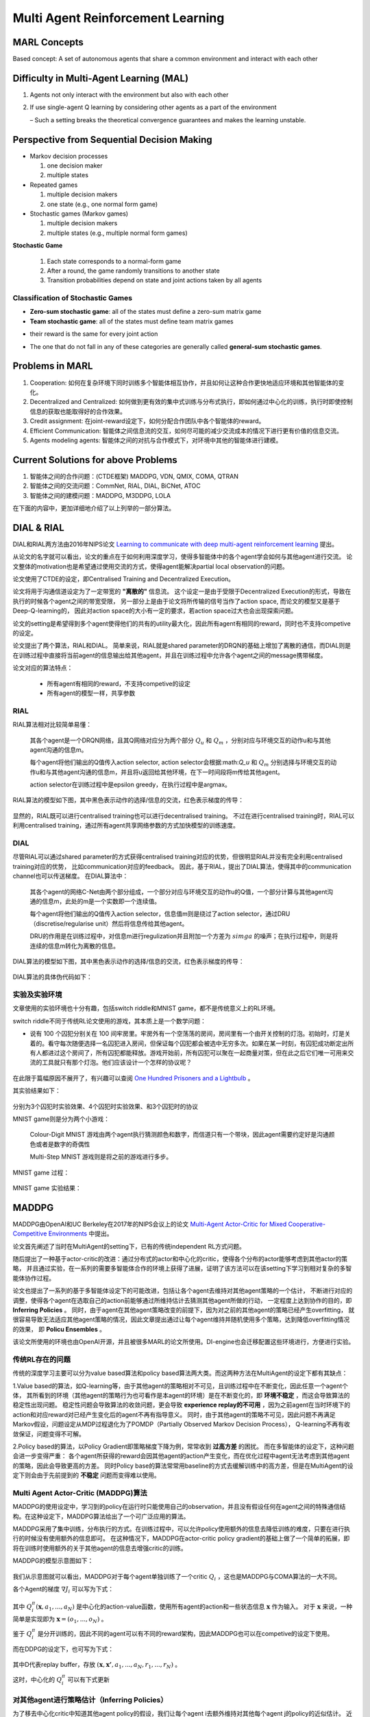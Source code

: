 Multi Agent Reinforcement Learning
~~~~~~~~~~~~~~~~~~~~~~~~~~~~~~~~~~~~~~~

MARL Concepts
^^^^^^^^^^^^^^
Based concept: A set of autonomous agents that share a common environment and interact with each other

Difficulty in Multi-Agent Learning (MAL)
^^^^^^^^^^^^^^^^^^^^^^^^^^^^^^^^^^^^^^^^^

1. Agents not only interact with the environment but also with each other

2. If use single-agent Q learning by considering other agents as a part of the environment

   – Such a setting breaks the theoretical convergence guarantees and makes the learning unstable.

Perspective from Sequential Decision Making
^^^^^^^^^^^^^^^^^^^^^^^^^^^^^^^^^^^^^^^^^^^^
• Markov decision processes
  
  1. one decision maker
  2. multiple states

• Repeated games

  1. multiple decision makers
  2. one state (e.g., one normal form game)

• Stochastic games (Markov games)

  1. multiple decision makers
  2. multiple states (e.g., multiple normal form games)

**Stochastic Game**

  1. Each state corresponds to a normal-form game
  2. After a round, the game randomly transitions to another state
  3. Transition probabilities depend on state and joint actions taken by all agents

Classification of Stochastic Games
'''''''''''''''''''''''''''''''''''''''''

• **Zero-sum stochastic game**: all of the states must define a zero-sum matrix game

• **Team stochastic game**: all of the states must define team matrix games 

- their reward is the same for every joint action

• The one that do not fall in any of these categories are generally called **general-sum stochastic games**.

Problems in MARL
^^^^^^^^^^^^^^^^^
1. Cooperation: 如何在复杂环境下同时训练多个智能体相互协作，并且如何让这种合作更快地适应环境和其他智能体的变化。

2. Decentralized and Centralized: 如何做到更有效的集中式训练与分布式执行，即如何通过中心化的训练，执行时即使控制信息的获取也能取得好的合作效果。

3. Credit assignment: 在joint-reward设定下，如何分配合作团队中各个智能体的reward。

4. Efficient Communication: 智能体之间信息流的交互，如何尽可能的减少交流成本的情况下进行更有价值的信息交流。

5. Agents modeling agents: 智能体之间的对抗与合作模式下，对环境中其他的智能体进行建模。


Current Solutions for above Problems
^^^^^^^^^^^^^^^^^^^^^^^^^^^^^^^^^^^^^^^^
1. 智能体之间的合作问题：(CTDE框架) MADDPG, VDN, QMIX, COMA, QTRAN

2. 智能体之间的交流问题：CommNet, RIAL, DIAL, BiCNet, ATOC

3. 智能体之间的建模问题：MADDPG, M3DDPG, LOLA

在下面的内容中，更加详细地介绍了以上列举的一部分算法。


DIAL & RIAL
^^^^^^^^^^^^^^^^^^
DIAL和RIAL两方法由2016年NIPS论文 `Learning to communicate with deep multi-agent reinforcement learning <https://proceedings.neurips.cc/paper/2016/file/c7635bfd99248a2cdef8249ef7bfbef4-Paper.pdf>`_
提出。

从论文的名字就可以看出，论文的重点在于如何利用深度学习，使得多智能体中的各个agent学会如何与其他agent进行交流。
论文整体的motivation也是希望通过使用交流的方式，使得agent能解决partial local observation的问题。

论文使用了CTDE的设定，即Centralised Training and Decentralized Execution。

论文将用于沟通信道设定为了一定带宽的 **"离散的"** 信息流。
这个设定一是由于受限于Decentralized Execution的形式，导致在执行的时候各个agent之间的带宽受限，
另一部分上是由于论文将所传输的信号当作了action space, 而论文的模型又是基于Deep-Q-learning的，
因此对action space的大小有一定的要求，若action space过大也会出现探索问题。

论文的setting是希望得到多个agent使得他们的共有的utility最大化，因此所有agent有相同的reward，同时也不支持competive的设定。

论文提出了两个算法，RIAL和DIAL。
简单来说，RIAL就是shared parameter的DRQN的基础上增加了离散的通信，而DIAL则是在训练过程中直接将当前agent的信息输出给其他agent，并且在训练过程中允许各个agent之间的message携带梯度。

论文对应的算法特点：

    - 所有agent有相同的reward，不支持competive的设定
    
    - 所有agent的模型一样，共享参数

RIAL
''''''''''''''''''''''
RIAL算法相对比较简单易懂：
    
    其各个agent是一个DRQN网络，且其Q网络对应分为两个部分 :math:`Q_u` 和 :math:`Q_m` ，分别对应与环境交互的动作u和与其他agent沟通的信息m。
    
    每个agent将他们输出的Q值传入action selector, action selector会根据:math:`Q_u` 和 :math:`Q_m` 分别选择与环境交互的动作u和与其他agent沟通的信息m，并且将u返回给其他环境，在下一时间段将m传给其他agent。
    
    action selector在训练过程中是epsilon greedy，在执行过程中是argmax。

RIAL算法的模型如下图，其中黑色表示动作的选择/信息的交流，红色表示梯度的传导：
    
    .. image:: images/RIAL-model.jpg
        :align: center 

显然的，RIAL既可以进行centralised training也可以进行decentralised training。 不过在进行centralised training时，RIAL可以利用centralised training，通过所有agent共享网络参数的方式加快模型的训练速度。

DIAL
'''''''''''''''''''''''
尽管RIAL可以通过shared parameter的方式获得centralised training对应的优势，但很明显RIAL并没有完全利用centralised training对应的优势，
比如communication对应的feedback。
因此，基于RIAL，提出了DIAL算法，使得其中的communication channel也可以传送梯度。
在DIAL算法中：

    其各个agent的网络C-Net由两个部分组成，一个部分对应与环境交互的动作u的Q值，一个部分计算与其他agent沟通的信息m，此处的m是一个实数即一个连续值。
    
    每个agent将他们输出的Q值传入action selector，信息值m则是绕过了action selector，通过DRU（discretise/regularise unit）然后将信息传给其他agent。
    
    DRU的作用是在训练过程中，对信息m进行regulization并且附加一个方差为 :math:`simga` 的噪声；在执行过程中，则是将连续的信息m转化为离散的信息。

DIAL算法的模型如下图，其中黑色表示动作的选择/信息的交流，红色表示梯度的传导：
    
    .. image:: images/DIAL-model.jpg
        :align: center 

DIAL算法的具体伪代码如下：

    .. image:: images/DIAL-code.jpg
        :align: center


实验及实验环境
''''''''''''''''''''''''''
文章使用的实验环境也十分有趣，包括switch riddle和MNIST game，都不是传统意义上的RL环境。

switch riddle不同于传统RL论文使用的游戏，其本质上是一个数学问题：

- 说有 100 个囚犯分别关在 100 间牢房里。牢房外有一个空荡荡的房间，房间里有一个由开关控制的灯泡。初始时，灯是关着的。看守每次随便选择一名囚犯进入房间，但保证每个囚犯都会被选中无穷多次。如果在某一时刻，有囚犯成功断定出所有人都进过这个房间了，所有囚犯都能释放。游戏开始前，所有囚犯可以聚在一起商量对策，但在此之后它们唯一可用来交流的工具就只有那个灯泡。他们应该设计一个怎样的协议呢？

    .. image:: images/switch_riddle.jpg
        :align: center

在此限于篇幅原因不展开了，有兴趣可以查阅 `One Hundred Prisoners and a Lightbulb <https://www.researchgate.net/publication/225742302_One_Hundred_Prisoners_and_a_Lightbulb>`_ 。

其实验结果如下：

    .. image:: images/switch_riddle_result.jpg
        :align: center

分别为3个囚犯时实验效果、4个囚犯时实验效果、和3个囚犯时的协议
    
MNIST game则是分为两个小游戏：

    Colour-Digit MNIST 游戏由两个agent执行猜测颜色和数字，而信道只有一个带块，因此agent需要约定好是沟通颜色或者是数字的奇偶性
    
    Multi-Step MNIST 游戏则是将之前的游戏进行多步。

MNIST game 过程：

    .. image:: images/MNIST_game.jpg
        :align: center

MNIST game 实验结果：

    .. image:: images/MNIST_game_result.jpg
        :align: center



MADDPG
^^^^^^^^^^^^
MADDPG由OpenAI和UC Berkeley在2017年的NIPS会议上的论文 
`Multi-Agent Actor-Critic for Mixed Cooperative-Competitive Environments  <https://papers.nips.cc/paper/2017/file/68a9750337a418a86fe06c1991a1d64c-Paper.pdf>`_ 中提出。

论文首先阐述了当时在MultiAgent的setting下，已有的传统independent RL方式问题。

随后提出了一种基于actor-critic的改进：通过分布式的actor和中心化的critic，使得各个分布的actor能够考虑到其他actor的策略，
并且通过实验，在一系列的需要多智能体合作的环境上获得了进展，证明了该方法可以在该setting下学习到相对复杂的多智能体协作过程。

论文也提出了一系列的基于多智能体设定下的可能改进，包括让各个agent去维持对其他agent策略的一个估计，
不断进行对应的调整，使得各个agent在选取自己的action前能够通过所维持估计去猜测其他agent所做的行动，
一定程度上达到协作的目的，即 **Inferring Policies** 。
同时，由于agent在其他agent策略改变的前提下，因为对之前的其他agent的策略已经产生overfitting，
就很容易导致无法适应其他agent策略的情况，因此文章提出通过让每个agent维持并随机使用多个策略，达到降低overfitting情况的效果，
即 **Policu Ensembles** 。

该论文所使用的环境也由OpenAI开源，并且被很多MARL的论文所使用。DI-engine也会迁移配置这些环境进行，方便进行实验。

传统RL存在的问题
''''''''''''''''''''''''''''
传统的深度学习主要可以分为value based算法和policy based算法两大类。而这两种方法在MultiAgent的设定下都有其缺点：

1.Value based的算法，如Q-learning等，由于其他agent的策略相对不可见，且训练过程中在不断变化，因此任意一个agent个体，
其所看到的环境（其他agent的策略行为也可看作是本agent的环境）是在不断变化的，即 **环境不稳定** ，而这会导致算法的稳定性出现问题。
稳定性问题会导致算法的收敛问题，更会导致 **experience replay的不可用** ，因为之前agent在当时环境下的action和对应reward对已经产生变化后的agent不再有指导意义。
同时，由于其他agent的策略不可见，因此问题不再满足Markov假设，问题设定从MDP过程退化为了POMDP（Partially Observed Markov Decision Process），
Q-learning不再有收敛保证，问题变得不可解。

2.Policy based的算法，以Policy Gradient即策略梯度下降为例，常常收到 **过高方差** 的困扰。
而在多智能体的设定下，这种问题会进一步变得严重： 各个agent所获得的reward会因其他agent的action产生变化，而在优化过程中agent无法考虑到其他agent的策略，因此会导致更高的方差。
同时Policy base的算法常常用baseline的方式去缓解训练中的高方差，但是在MultiAgent的设定下则会由于先前提到的 **不稳定** 问题而变得难以使用。

Multi Agent Actor-Critic (MADDPG)算法
'''''''''''''''''''''''''''''''''''''''''
MADDPG的使用设定中，学习到的policy在运行时只能使用自己的observation，并且没有假设任何在agent之间的特殊通信结构。在这种设定下，MADDPG算法给出了一个可广泛应用的算法。

MADDPG采用了集中训练，分布执行的方式。在训练过程中，可以允许policy使用额外的信息去降低训练的难度，只要在进行执行的时候没有使用额外的信息即可。
在这种情况下，MADDPG在actor-critic policy gradient的基础上做了一个简单的拓展，即将在训练时使用额外的关于其他agent的信息去增强critic的训练。

MADDPG的模型示意图如下：

    .. image:: images/MADDPG-model.jpg
        :align: center

我们从示意图就可以看出，MADDPG对于每个agent单独训练了一个critic :math:`Q_i` ，这也是MADDPG与COMA算法的一大不同。

各个Agent的梯度 :math:`\nabla J_i` 可以写为下式：
    
    .. image:: images/MADDPG-gradient.jpg
        :align: center

其中 :math:`Q_{i}^{\pi}(\boldsymbol{x},a_1, ...,a_N)` 是中心化的action-value函数，使用所有agent的action和一些状态信息 :math:`\boldsymbol{x}` 作为输入。
对于 :math:`\boldsymbol{x}` 来说，一种简单是实现即为 :math:`\boldsymbol{x} = (o_1, ...,o_N)` 。

鉴于 :math:`Q_i^{\pi}` 是分开训练的，因此不同的agent可以有不同的reward架构，因此MADDPG也可以在competive的设定下使用。

而在DDPG的设定下，也可写为下式：

    .. image:: images/MADDPG-gradient-ddpg.jpg
        :align: center

其中D代表replay buffer，存放 :math:`(\boldsymbol{x}, \boldsymbol{x'}, a_1, ...,a_N, r_1, ..., r_N)` 。

这时，中心化的 :math:`Q_i^{\pi}` 可以有下式更新

    .. image:: images/MADDPG-update.jpg
        :align: center


对其他agent进行策略估计（Inferring Policies）
''''''''''''''''''''''''''''''''''''''''''''''''''''''''''''''''''''''''''
为了移去中心化critic中知道其他agent policy的假设，我们让每个agent i去额外维持对其他每个agent j的policy的近似估计。
近似估计的policy可以使用最大化agent j action log概率的方式，再加上一个entropy regularizer。
我们可以用 :math:`\hat{\mu_i^j}` 表示agent i 对agent j的策略的近似估计，则agent i 中critic的估计价值可以改写成：

    .. image:: images/MADDPG-esti.jpg
        :align: center

同时，对agent j的策略估计可以完全online进行。

维持多个策略（Policy Ensembles）
''''''''''''''''''''''''''''''''''''
为了一定程度上缓解agent对其他agent的policy产生over-fitting的问题，增加agent策略的鲁棒性，可以让每个agent维持K个子策略，在每个episode随机选择一个子策略进行执行。

由于每个子策略在不同的episode去执行，各个子策略的训练也很简单，只需要为每个子策略维持一个buffer即可。


实验及实验环境
''''''''''''''''''''''''''''''''''''
本篇的实验是在2D的小球物理仿真模型环境中进行的，实验环境开源且很具有代表性。

各个算法的实验结果可以见 `视频 <https://sites.google.com/site/multiagentac/>`_ 。

OpenAI也将其实验环境 `Multi-Agent_Particle_Environment <https://github.com/openai/multiagent-particle-envs>`_ 开源放出，我们也会将其整合到我们的DI-engine框架中。


COMA
^^^^^^^^^^^^^^
COMA由牛津大学的实验室在2017年提出，后来论文 `Counterfactual Multi-Agent Policy Gradients <https://www.aaai.org/ocs/index.php/AAAI/AAAI18/paper/view/17193/16614>`_ 被收录在2018年的AAAI会议上。

COMA与DDPG同样是基于actor-critic的多智能体强化学习算法，但是与MADDPG在实现方面有许多不同。

COMA不同于MADDPG，COMA的critic是将所有agent的状态和动作输入，同时计算所有agent对应的value，而MADDPG是对每个不同的agent单独训练不同的critic网络。
COMA使用的算法适用于离散型的action space，而MADDPG则是适用于连续性的action space。

COMA在一定程度上尝试解决了critic assign问题。COMA收到 `difference_rewards <https://www.researchgate.net/publication/2831330_Optimal_Payoff_Functions_for_Members_of_Collectives>`_ 的启发，
通过构造和使用 **counterfactual baseline** ，可以对比当前agent所选动作相较于其他可选动作，是否作出该动作对整体reward产生了利益。

COMA的实验在StarCraft微操环境中进行，该环境也被很多MARL选用为测试环境，有一定代表性。

传统RL存在的问题
'''''''''''''''''''
如果使用传统的RL算法，可能存在以下问题：

1. 输入的action space将会是所有agent的联合动作空间（joint action space），action space大小会随着agent数量增加而指数上升。

2. 在多智能体的设定下，agent只能依照自己当前的local observation做决策，无法与其他agent进行信息共享，导致agent无法完成协作。

3. 每个agent所获得的reward是所有agent action获得的共同的reward，而这样每个agent就很难知道自己这次动作应该得到多少回报。
别的agent如果做出正确/错误的动作会导致当前agent对自己所做动作的价值判断不准确，训练过程产生 **高方差** 。

COMA算法
''''''''''''''''''''''''''''''
COMA算法的设计思路是使用centralized的critic去对decentralised actors的policy去进行评判和估计，其结构示意图如下：

    .. image:: images/COMA-model.jpg
        :align: center

而COMA的actor和critic的网络结构如下：

    .. image:: images/COMA-network.jpg
        :align: center

记 :math:`Q(s, \boldsymbol{u})` 以central state :math:`s` 和joint action :math:`\boldsymbol{u}` 为输入的Q值估计，则其计算每个agent所选动作对应的advantage为：

    .. image:: images/COMA-advantage.jpg
        :align: center

COMA的advantage选取巧妙的地方就在于，尽管其policy function和utility function相互递归迭代会产生自包含问题，
但是由于advantage的作用是对梯度做选取，而advantage的期望梯度贡献值是0，因此不会由于自身的递归迭代而产生自包含问题。
这个advantage就被称为 **counterfactual baseline** ，是COMA解决credit assign问题的solution。

同时值得注意的是，COMA算法critic部分的输出的大小为 :math:`|U|` 而不是 :math:`|U|^n` ，即critic在输出的时候是分别输出每个actor的动作所对应的value值，
因此总共的输出是 :math: `n*|U|` 而非 :math:`|U|^n` 。 COMA通过这种方式规避了joint action space随着agent数量上升指数增加的问题。

COMA的具体算法如下：

    .. image:: images/COMA-algo.jpg
        :align: center

.. note::
    
    我们可以看到COMA算法在实现过程中使用了buffer，那么这是否意味着COMA是Offline算法呢？

    答案是否定的，COMA算法虽然将数据collect到了buffer里面，但是只使用了当前策略的数据去更新当前策略。
    算法在calculate COMA和accumulate actor gradients之后其策略改变，也随之对buffer进行了清空，所以COMA算法是Online算法。

实验和实验环境
'''''''''''''''
COMA在StarCraft环境下分别与 使用Q值的Independent Actor-Critic、使用V值的Independent Actor-Critic，COMA中心化的QV值估计，COMA中心化的V值估计 进行了对比实验，结果如下图：

    .. image:: images/COMA-experiment.jpg
        :scale: 70%
        :align: center

StarCraft的2d3z环境图：

    .. image:: images/COMA-2d3z.jpg
        :align: center


StarCraft的实验环境是通过TorchCraft实现，该环境发布在 Torchcraft: a library for machine learning research on real- time strategy games 一文中。
在github上也开源了 `Torchcraft代码 <https://github.com/TorchCraft/TorchCraft>`_ 


CommNet
^^^^^^^^^^^^^^^^^^


QMIX
^^^^^^^^^^^^^

QMIX 是一个多智能体强化学习算法。它是一个value-based的算法：可以中心式学习，并引入全局状态信息来提高算法效果；
然后再分解得到分布式策略，该分布式策略只需要单个智能体自己的局部观测。
QMIX的一大特点是：联合动作值函数与每个局部值函数的单调性相同，因此对局部值函数取最大便是对联合动作值函数取最大。
`QMIX <https://arxiv.org/pdf/1803.11485.pdf>`_

在MARL问题中，一种常见的学习范式是：中心式训练，分布式执行（Centralised training with Decentralised Execution），在这种模式下，
如何去表达和使用学习到的联合动作值函数（joint action-value function） 是一个十分关键的问题。
一方面，如果想准确得知智能体的动作产生的影响，就需要一个中心式函数 :math:`Q_{tot}` ，它基于全局的状态和联合的动作学习得到。
另一方面，在有多个智能体的时候的动作价值函数是难以学习的，因为该函数的参数会随着智能体数量的增多而成指数增长；
即使能学习，也很难从联合函数中抽取出针对单个智能体的分布式策略（即该策略仅依据智能体自身的observation）。

现有办法
'''''''''

针对这个问题，现有的一些解决方法如下：

**IQL（Independent Q-Learning）** `IQL <http://citeseer.ist.psu.edu/viewdoc/summary?doi=10.1.1.55.8066>`_

直接让每个智能体都执行一个Q-Learning算法。因为环境是共享的，故会因为每个智能体的行动而发生状态改变，
对每个智能体来说，环境是动态不稳定的，因此这个算法并不能保证收敛性。

**COMA（Counterfactual Multi-Agent）** `COMA <https://arxiv.org/pdf/1705.08926.pdf>`_

训练一个完全中心化的action-value函数，然后以此为指导在actor-critic框架下得到分布式策略。
其缺点是：1）必须是on-policy算法, 采样效率低；2）智能体个数增加时，训练完全中心化的critic将变得十分困难。

**VDN（Value Decomposition Networks）** `VDN <https://arxiv.org/pdf/1706.05296.pdf>`_

处于 IQL 和 COMA 之间的方法，通过将每一个智能体用自己的观测数据学习到的局部动作值函数 :math:`Q_a` 进行加和，
就得到了全局联合动作值函数 :math:`Q_{tot}` 。
由于其：1）没有在学习时利用状态信息；2）没有采用非线性方式对单智能体局部值函数进行整合，因此VDN算法还有很大的提升空间。

QMIX及其网络结构
''''''''''''''''

QMIX 便是在 VDN 上进行的一次提升。QMIX 认为，VDN这种将 :math:`Q_{tot}` 完全分解为 :math:`Q_a` 加和并非必须。
为了达到分布策略与中心策略一致的效果，我们需要保证在 :math:`Q_{tot}` 的全局argmax和所有 :math:`Q_a` 同时局部argmax结果相同，即：

.. image:: images/QMIX-argmax.png
   :scale: 50 %

这使得每个智能体只需要在自己的 :math:`Q_a` 上贪心地选择Q值最大的动作即可。

QMIX在这个的基础上又将其做了一些调整，转化为对单调性的约束：
 
:math:`\frac{\partial Q_{tot}}{\partial Q_i} \geq 0, \forall i \in {1,2,...,n}`

QMIX的架构是：每个智能体均有一个自己的agent network，用于合并局部值函数的mixing network和一系列hypernetwork。架构图如下：

.. image:: images/QMIX-architecture.png

**智能体网络 agent network**

如上图c所示。每一个智能体都实现一个DRQN网络，输入是当前时刻的的观测值 :math:`o^a_t` 和上一个时刻动作 :math:`v^a_{t-1}`，
计算得到自己的Q值并输出。

.. note::
    DRQN是一个用来处理POMDP（部分可观马尔可夫决策过程）的一个算法。
    它采用LSTM替换DQN卷积层后的一个全连接层，用于记忆历史状态，因此可以在部分可观的情况下提高算法性能。
..

**混合网络mixing network 与 超网络hypernetwork**

如上图a所示。其输入为每个DRQN网络的输出。为了满足上述的单调性约束，要求网络中所有权值都是非负数（对偏移量则不做限制）。
它对单智能体局部值函数进行合并，并在训练学习过程中加入全局状态信息辅助，以提高算法性能。

为了能够更多的利用到系统的状态信息 :math:`s_t` ，还采用一种超网络（hypernetwork），如红色方格所示。
其输入状态 :math:`s_t` ，输出混合网络的权值及偏移量。
为了保证权值的非负性，超网络采用一个线性网络以及绝对值激活函数保证输出不为负数。
混合网络最后一层的偏移量通过两层超网络以及ReLU激活函数得到非线性映射网络。

为什么要使用超网络而不是直接将状态作为输入传递给混合网络，文中的解释是：
将 :math:`s_t` 传递给超参数网络允许 :math:`Q_{tot}` 通过非单调的方法依赖这些额外的状态信息。
如果直接输入，则限制了每个智能体的Q值都通过一个单调的网络进行传递，这是过于约束（overly constraining）的，
让Q值网络的权重都为正时，会丢失较多信息。
而使用超参数网络来生成参数的话，超参数网络的参数就可以不被约束为正，只要保证输出为正就可以了，这样的话就充分利用了 :math:`s_t` 的特征信息。

由于满足上文的单调性约束，对 :math:`Q_{tot}` 进行 :math:`\arg\max` 操作的计算量就不再随智能体数量指数增长了，而是线性增长，这极大提高了算法效率。

**损失函数**

QMIX最终的损失函数为：

:math:`L(\theta) = \sum_{i=1}^{b}[(y_i^{tot}-Q_{tot}(\tau,a,s;\theta))^2]`

其中，:math:`y_i^{tot} = r+\gamma \max_{a'}\bar{Q}(\tau',a',s';\bar{\theta})` 。
在这里，:math:`\bar{\theta}` 表示target network的参数。


Q&A
^^^


    .. |img| image:: https://bkimg.cdn.bcebos.com/formula/6b72394d178730e1676d40f3824c2f46.svg

